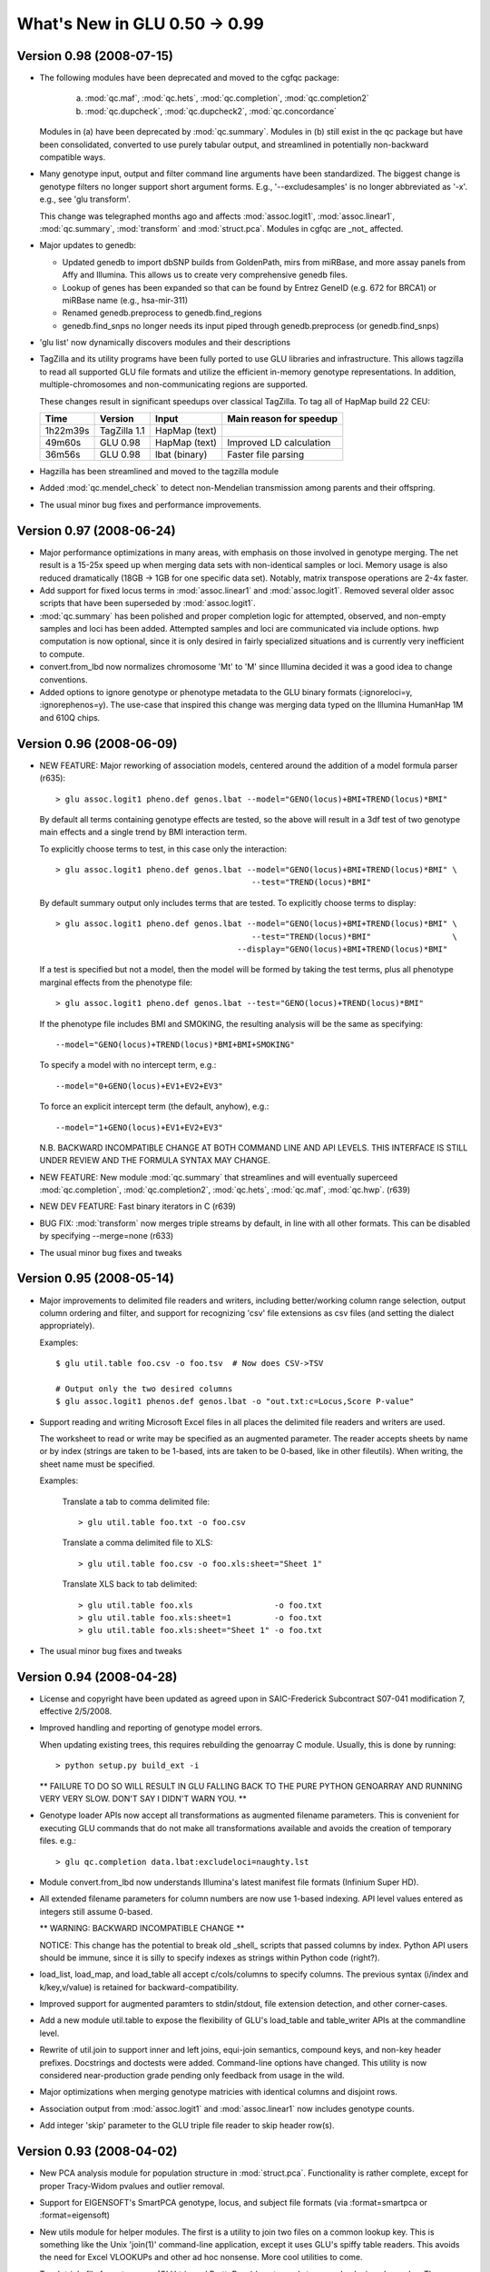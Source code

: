 ******************************
What's New in GLU 0.50 -> 0.99
******************************

Version 0.98 (2008-07-15)
=========================

* The following modules have been deprecated and moved to the cgfqc package:

    a. :mod:`qc.maf`, :mod:`qc.hets`, :mod:`qc.completion`, :mod:`qc.completion2`

    b. :mod:`qc.dupcheck`, :mod:`qc.dupcheck2`, :mod:`qc.concordance`

  Modules in (a) have been deprecated by :mod:`qc.summary`. Modules in (b) still
  exist in the qc package but have been consolidated, converted to use
  purely tabular output, and streamlined in potentially non-backward
  compatible ways.

* Many genotype input, output and filter command line arguments have been
  standardized.  The biggest change is genotype filters no longer support
  short argument forms.  E.g., '--excludesamples' is no longer abbreviated
  as '-x'.  e.g., see 'glu transform'.

  This change was telegraphed months ago and affects :mod:`assoc.logit1`,
  :mod:`assoc.linear1`, :mod:`qc.summary`, :mod:`transform` and
  :mod:`struct.pca`.  Modules in cgfqc are _not_ affected.

* Major updates to genedb:

  - Updated genedb to import dbSNP builds from GoldenPath, mirs from
    miRBase, and more assay panels from Affy and Illumina.  This allows us
    to create very comprehensive genedb files.

  - Lookup of genes has been expanded so that can be found by Entrez
    GeneID (e.g. 672 for BRCA1) or miRBase name (e.g., hsa-mir-311)

  - Renamed genedb.preprocess to genedb.find_regions

  - genedb.find_snps no longer needs its input piped through
    genedb.preprocess (or genedb.find_snps)


* 'glu list' now dynamically discovers modules and their descriptions

* TagZilla and its utility programs have been fully ported to use GLU
  libraries and infrastructure.  This allows tagzilla to read all
  supported GLU file formats and utilize the efficient in-memory genotype
  representations.  In addition, multiple-chromosomes and
  non-communicating regions are supported.

  These changes result in significant speedups over classical TagZilla.
  To tag all of HapMap build 22 CEU:

  ======== ============ ============= =======================
    Time     Version       Input      Main reason for speedup
  ======== ============ ============= =======================
  1h22m39s TagZilla 1.1 HapMap (text)
    49m60s GLU 0.98     HapMap (text) Improved LD calculation
    36m56s GLU 0.98     lbat (binary) Faster file parsing
  ======== ============ ============= =======================

* Hagzilla has been streamlined and moved to the tagzilla module

* Added :mod:`qc.mendel_check` to detect non-Mendelian transmission among parents
  and their offspring.

* The usual minor bug fixes and performance improvements.

Version 0.97 (2008-06-24)
=========================

* Major performance optimizations in many areas, with emphasis on those
  involved in genotype merging.  The net result is a 15-25x speed up when
  merging data sets with non-identical samples or loci.  Memory usage is
  also reduced dramatically (18GB -> 1GB for one specific data set).
  Notably, matrix transpose operations are 2-4x faster.

* Add support for fixed locus terms in :mod:`assoc.linear1` and :mod:`assoc.logit1`.
  Removed several older assoc scripts that have been superseded by
  :mod:`assoc.logit1`.

* :mod:`qc.summary` has been polished and proper completion logic for attempted,
  observed, and non-empty samples and loci has been added.  Attempted
  samples and loci are communicated via include options.  hwp computation
  is now optional, since it is only desired in fairly specialized
  situations and is currently very inefficient to compute.

* convert.from_lbd now normalizes chromosome 'Mt' to 'M' since Illumina
  decided it was a good idea to change conventions.

* Added options to ignore genotype or phenotype metadata to the GLU binary
  formats (:ignoreloci=y, :ignorephenos=y).  The use-case that inspired
  this change was merging data typed on the Illumina HumanHap 1M and 610Q
  chips.

Version 0.96 (2008-06-09)
=========================

* NEW FEATURE: Major reworking of association models, centered around the
  addition of a model formula parser (r635)::

  > glu assoc.logit1 pheno.def genos.lbat --model="GENO(locus)+BMI+TREND(locus)*BMI"

  By default all terms containing genotype effects are tested, so the above
  will result in a 3df test of two genotype main effects and a single trend
  by BMI interaction term.

  To explicitly choose terms to test, in this case only the interaction::

    > glu assoc.logit1 pheno.def genos.lbat --model="GENO(locus)+BMI+TREND(locus)*BMI" \
                                             --test="TREND(locus)*BMI"

  By default summary output only includes terms that are tested.  To
  explicitly choose terms to display::

    > glu assoc.logit1 pheno.def genos.lbat --model="GENO(locus)+BMI+TREND(locus)*BMI" \
                                             --test="TREND(locus)*BMI"                 \
                                          --display="GENO(locus)+BMI+TREND(locus)*BMI"

  If a test is specified but not a model, then the model will be formed by
  taking the test terms, plus all phenotype marginal effects from the phenotype
  file::

    > glu assoc.logit1 pheno.def genos.lbat --test="GENO(locus)+TREND(locus)*BMI"

  If the phenotype file includes BMI and SMOKING, the resulting analysis
  will be the same as specifying::

    --model="GENO(locus)+TREND(locus)*BMI+BMI+SMOKING"

  To specify a model with no intercept term, e.g.::

    --model="0+GENO(locus)+EV1+EV2+EV3"

  To force an explicit intercept term (the default, anyhow), e.g.::

    --model="1+GENO(locus)+EV1+EV2+EV3"

  N.B. BACKWARD INCOMPATIBLE CHANGE AT BOTH COMMAND LINE AND API LEVELS.
  THIS INTERFACE IS STILL UNDER REVIEW AND THE FORMULA SYNTAX MAY CHANGE.

* NEW FEATURE: New module :mod:`qc.summary` that streamlines and will
  eventually superceed :mod:`qc.completion`, :mod:`qc.completion2`,
  :mod:`qc.hets`, :mod:`qc.maf`, :mod:`qc.hwp`. (r639)

* NEW DEV FEATURE: Fast binary iterators in C (r639)

* BUG FIX: :mod:`transform` now merges triple streams by default, in line with
  all other formats.  This can be disabled by specifying --merge=none
  (r633)

* The usual minor bug fixes and tweaks

Version 0.95 (2008-05-14)
=========================

* Major improvements to delimited file readers and writers, including
  better/working column range selection, output column ordering and
  filter, and support for recognizing 'csv' file extensions as csv files
  (and setting the dialect appropriately).

  Examples::

    $ glu util.table foo.csv -o foo.tsv  # Now does CSV->TSV

    # Output only the two desired columns
    $ glu assoc.logit1 phenos.def genos.lbat -o "out.txt:c=Locus,Score P-value"

* Support reading and writing Microsoft Excel files in all places the
  delimited file readers and writers are used.

  The worksheet to read or write may be specified as an augmented parameter.
  The reader accepts sheets by name or by index (strings are taken to be
  1-based, ints are taken to be 0-based, like in other fileutils).  When
  writing, the sheet name must be specified.

  Examples:

    Translate a tab to comma delimited file::

      > glu util.table foo.txt -o foo.csv

    Translate a comma delimited file to XLS::

      > glu util.table foo.csv -o foo.xls:sheet="Sheet 1"

    Translate XLS back to tab delimited::

      > glu util.table foo.xls                 -o foo.txt
      > glu util.table foo.xls:sheet=1         -o foo.txt
      > glu util.table foo.xls:sheet="Sheet 1" -o foo.txt

* The usual minor bug fixes and tweaks

Version 0.94 (2008-04-28)
=========================

* License and copyright have been updated as agreed upon in SAIC-Frederick
  Subcontract S07-041 modification 7, effective 2/5/2008.

* Improved handling and reporting of genotype model errors.

  When updating existing trees, this requires rebuilding the
  genoarray C module.  Usually, this is done by running::

    > python setup.py build_ext -i

  ** FAILURE TO DO SO WILL RESULT IN GLU FALLING BACK TO THE PURE PYTHON
  GENOARRAY AND RUNNING VERY VERY SLOW. DON'T SAY I DIDN'T WARN YOU. **

* Genotype loader APIs now accept all transformations as augmented
  filename parameters.  This is convenient for executing GLU commands that
  do not make all transformations available and avoids the creation of
  temporary files.  e.g.::

    > glu qc.completion data.lbat:excludeloci=naughty.lst

* Module convert.from_lbd now understands Illumina's latest manifest file
  formats (Infinium Super HD).

* All extended filename parameters for column numbers are now use 1-based
  indexing.  API level values entered as integers still assume 0-based.

  ** WARNING: BACKWARD INCOMPATIBLE CHANGE **

  NOTICE: This change has the potential to break old _shell_ scripts that
  passed columns by index.  Python API users should be immune, since it
  is silly to specify indexes as strings within Python code (right?).

* load_list, load_map, and load_table all accept c/cols/columns to specify
  columns. The previous syntax (i/index and k/key,v/value) is retained for
  backward-compatibility.

* Improved support for augmented paramters to stdin/stdout, file extension
  detection, and other corner-cases.

* Add a new module util.table to expose the flexibility of GLU's
  load_table and table_writer APIs at the commandline level.

* Rewrite of util.join to support inner and left joins, equi-join
  semantics, compound keys, and non-key header prefixes.  Docstrings and
  doctests were added.  Command-line options have changed.  This utility
  is now considered near-production grade pending only feedback from usage
  in the wild.

* Major optimizations when merging genotype matricies with identical
  columns and disjoint rows.

* Association output from :mod:`assoc.logit1` and :mod:`assoc.linear1` now includes
  genotype counts.

* Add integer 'skip' parameter to the GLU triple file reader to skip
  header row(s).

Version 0.93 (2008-04-02)
=========================

* New PCA analysis module for population structure in :mod:`struct.pca`.
  Functionality is rather complete, except for proper Tracy-Widom pvalues
  and outlier removal.

* Support for EIGENSOFT's SmartPCA genotype, locus, and subject file
  formats (via :format=smartpca or :format=eigensoft)

* New utils module for helper modules.  The first is a utility to join two
  files on a common lookup key.  This is something like the Unix 'join(1)'
  command-line application, except it uses GLU's spiffy table readers.
  This avoids the need for Excel VLOOKUPs and other ad hoc nonsense.  More
  cool utilities to come.

* Teach triple file format parsers (GLU trip and PrettyBase) how to read
  stream order, loci, and samples.  These are needed to efficiently transform
  appropriately sorted triple streams into matrix form.

* File format guessing now uses the :format=xxx to infer file formats.
  This helps, e.g., when running :mod:`transform`.  Previously one had to write::

    > glu transform -f smartpca foo.genos -o bar.xyz

  and now::

    > glu transform foo.genos:format=smartpca -o bar.xzy

* Other minor bug fixes, as usual.

Version 0.92 (2008-03-03)
=========================

* Support for writing STRUCTURE parameter files, since they are highly
  intertwined with the genotype data format and contents.

* Fix categorization of allele remapping in :mod:`qc.concordance`

* Major improvements to convert.from_lbd to handle new manifest
  permutations, indels, and incorrect assay alleles

* Fix completion denominator in :mod:`qc.completion2` for empty loci

* Other minor fixes, as usual

Version 0.91.2 (2008-02-11)
===========================

* Allow generation of section metadata when the user environment is wonky

* Add GLU version number to standard module information output

Version 0.91.1 (2008-02-11)
===========================

* Tweaks and optimizations to genotype model management

Version 0.91 (2008-02-08)
=========================

* Restore previous semantics for unambiguous genotypes when merging
  streams

* Fix HapMap loader to accept tri- and quadalleleic data gracefully.

Version 0.90 (2008-02-06)
=========================

* Preliminary phenome support added

* Added support for new file formats:

  - PLINK (ped, tped, bed, tbed) readers and writers
  - Merlin/MACH reader and writer
  - STRUCTURE writer
  - PHASE writer
  - WTCCC writer

* Performance improvements when loading SDAT-type files

* Improved error reporting

* The usual minor fixes and tweaks

Version 0.81 (2007-12-20)
=========================

* Fix preliminary PLINK support

* Update documentation version

Version 0.80 (2007-12-19)
=========================

* Added filters on minimum genotype counts, completion, and maf to
  :mod:`qc.hwp`, :mod:`qc.hets`, :mod:`qc.maf` and rename --mincount to --mingenos in
  :mod:`qc.dupcheck` (r438)

* Minor allele for monomorphic loci is now undefined (versus arbitrary)

* Fix association sample counts for non-canonical categories

* Small API changes (r432)

Version 0.69 (2007-11-28)
=========================

* Chromosomes are normalized from chrXX to XX when reading HapMap files.

* Add version 2 binary format that reads and writes chromosome, location,
  and strand.  Also add backward and forward compatibility metadata to all
  binary files.

* :mod:`convert.from_lbd` how to parse chromosome, location, and strand from
  Illumina manifest files.

* Many improvements and tweaks to locus metadata management.

* Refactored genotype input and output formats to a sub-package

* Bug fix for reading models with no registered alleles/genotypes from
  binary formats.

* Added new utility izip_exact to glu.lib.utils to detect errors when
  merging sequences (useful for developers)

* Add tdat file extension as a new alias for triple files
* The usual array of minor fixes and cleanups

Version 0.68 (2007-11-19)
=========================

* Several modules.assoc bug fixes and output improvements

* Improved modules.genedb handling of alises and official gene symbols.

* Rework of locus model and medata management:

  * Track chromosome, location, and strand per locus
  * Streams derived from HapMap files will now include locus metadata
  * Fixes to allow full use of user-specified models
  * Support added to all modules for user-specified models

* Update of modules.qc.completion as a precursor to the eventual
  (soon!) merge with completion2.

* Updates to modules.qc.{maf,hwp,hets}, including parameter renamings

* lib.fileutils.load_table now pads data rows to match the length of file
  headers

* Reference counting bug fix to _genoarray.c (r406)

* Improved profiler output to include caller summaries (r405)

* Many other minor fixes and tweaks

Version 0.67 (2007-10-23)
=========================

* fix :mod:`assoc.linear1` output for Harvard collaborators

Version 0.66 (2007-10-23)
=========================

* Missing support for allowdups in assoc.linear1

* Numerical fix for condition number bound

* Improved logit1 output

Version 0.65 (2007-10-15)
=========================

* Incremental documentation work

* Start building a locus file parser and modelmap constructor API

* Support default and non-zero design scores in TagZilla

* Add distutils package data options to allow glu/VERSION to be included.

Version 0.64 (2007-10-09)
=========================

* Optimize block matrix calls in lib.glm

* Made all GLU imports absolute in order to avoid conflicts with multi-version
  installations

* version number handling to use a common embedded version number

Version 0.63 (2007-10-05)
=========================

* Update allele renaming format

* Output and parsing improvements to hagzilla

* Allow ginfo to materialized if necessary to produce the requested output

* Add option to allow duplicate subjects in association models.  This allows
  incidence density sampling data sets once again.

* Preliminary support for reading LINKAGE format genotypes

* Added a preminary GLU coding style guide to the doc tree

* Read and write genotriples in prettybase (SeattleSNP) format

Version 0.62 (2007-09-18)
=========================

* Added parallel tagging capability to hagzilla

* Add allele1 and allele2 attributes to genolib genotype objects

* Update documentation tree to use Sphynx, which is what the Python folks
  are now using to generate their documentation.  It uses reST
  (restructured text) format.

* Initial version of ginfo script to extract metadata from gentoype files

Version 0.61 (2007-09-04)
=========================

* Binary file support has been added.  All modules can read and write highly
  compressed binary files using the lbat, sbat, and tbat format names and
  file extensions.  These correspond to the text file formats ldat, sdat,
  and trip, respectively.

  The advantages of these binary files include:

    * loading genotype data is up to 20x faster
    * saving genotype data is up to 10x faster
    * genotype file size is significantly reduced, often by more than 2x over
      a compressed text version

* The in-memory representation of genotypes

* A lot of other good things behind the scenes.

Version 0.60 (2007-09-03)
=========================

* Remove support for GLU_PATH, since the built-in PYTHONPATH works nicely
  now.

* Improved genotype stream checking and debugging mode added.  Many bugs
  were detectected and fixed.

* Allow parsing of slightly mangled Illumina manifests, like those run
  through Excel, which adds extra comma delimiters in the header.

* :mod:`split` now supports reading and writing binary files

* Taught :mod:`from_lbd` how to create locus models and other minor updates
  to support the new stream APIs.

* dupcheck and dupcheck2 were updated to worki efficiently with the new
  bit-packed genotype representations, including optimized genoarray
  comparison functions for 2-bit and 4-bit homogeneous binary arrays for
  speedups of 100-1000x.

* Added repr unparser from alleles to strings.  This allows the genomatrix
  encoders to more aggressively populate model-specific string->genotype
  caches, increase the fast-path hit rates (typically from 50% -> 95%), and
  ultimately double the speed of reading large sdat files without default
  locus models.

* load_genosteam/save_genostream can now load and save binary genotype
  matrix (lbat and sbat) and binary triple files (tbat).  Performance is
  impressive

* Major polishing to binary representations

Version 0.54 (2007-08-07)
=========================

* This is the first bold step towards four major refactorings needed to
  bring in-memory and on-disk heterogeneous binary representations to GLU.

To recap, the advantages:

  * 2-bits of storage per SNP genotype in core,
    versus 8 or 64 or more required now

  * 2-bits of storage per SNP genotype on disk uncompressed,
    <2-bits of storage per SNP genotype on disk compressed,
    versus 24 bits uncompressed or 2-4 bits compressed

  * No more trinity of string/genotuple/repr

     * string representations are input and output options
     * geno tuples and reprs are now one and the same.
     * missing genotypes always evaluate to false
     * genotype objects have useful methods and attributes
     * genotypes know their model and will complain loudly if
       they used with an incompatible model

  * Due to some judicious use of C code, most operations on in core
    bit-packed genotypes are 40% faster.

  * File loading is 10x faster, saving is 5x faster.

  * Support for non-SNP genotypes, and soon non-diploid organisms

Version 0.50 (2007-06-12)
=========================

* First step in creating the "new" GLU structure: create a branches/ and trunk/ repository structure

* Major rearrangement to allow SVN to support additional tool and analysis trees

* Embed ez-setup bootstrapper to ensure we can build on systems without setuptools installed

* Move non-GLU modules out of the "core" to the tools directory

